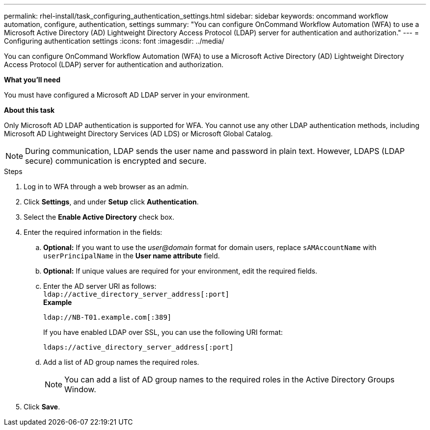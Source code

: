 ---
permalink: rhel-install/task_configuring_authentication_settings.html
sidebar: sidebar
keywords: oncommand workflow automation, configure, authentication, settings
summary: "You can configure OnCommand Workflow Automation (WFA) to use a Microsoft Active Directory (AD) Lightweight Directory Access Protocol (LDAP) server for authentication and authorization."
---
= Configuring authentication settings
:icons: font
:imagesdir: ../media/

[.lead]
You can configure OnCommand Workflow Automation (WFA) to use a Microsoft Active Directory (AD) Lightweight Directory Access Protocol (LDAP) server for authentication and authorization.

*What you'll need*

You must have configured a Microsoft AD LDAP server in your environment.

*About this task*

Only Microsoft AD LDAP authentication is supported for WFA. You cannot use any other LDAP authentication methods, including Microsoft AD Lightweight Directory Services (AD LDS) or Microsoft Global Catalog.

NOTE: During communication, LDAP sends the user name and password in plain text. However, LDAPS (LDAP secure) communication is encrypted and secure.

.Steps
. Log in to WFA through a web browser as an admin.
. Click *Settings*, and under *Setup* click *Authentication*.
. Select the *Enable Active Directory* check box.
. Enter the required information in the fields:
 .. *Optional:* If you want to use the _user@domain_ format for domain users, replace `sAMAccountName` with `userPrincipalName` in the *User name attribute* field.
 .. *Optional:* If unique values are required for your environment, edit the required fields.
 .. Enter the AD server URI as follows:
 +
 `ldap://active_directory_server_address[:port]`
 +
*Example*
+
`ldap://NB-T01.example.com[:389]`
+
If you have enabled LDAP over SSL, you can use the following URI format:
+
`ldaps://active_directory_server_address[:port]`

 .. Add a list of AD group names the required roles.
+
NOTE: You can add a list of AD group names to the required roles in the Active Directory Groups Window.
. Click *Save*.
